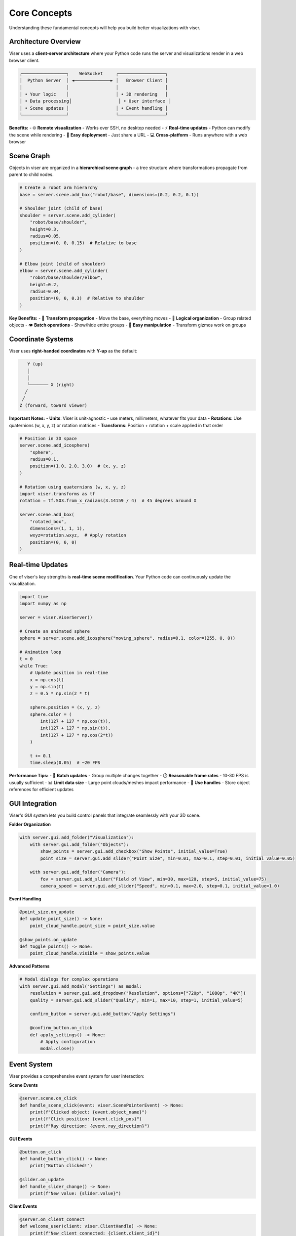 Core Concepts
=============

Understanding these fundamental concepts will help you build better visualizations with viser.

Architecture Overview
---------------------

Viser uses a **client-server architecture** where your Python code runs the server and visualizations render in a web browser client.

.. code-block:: text

   ┌─────────────────┐    WebSocket     ┌──────────────────┐
   │  Python Server  │ ◄──────────────► │   Browser Client │
   │                 │                  │                  │
   │ • Your logic    │                  │ • 3D rendering   │
   │ • Data processing│                  │ • User interface │
   │ • Scene updates │                  │ • Event handling │
   └─────────────────┘                  └──────────────────┘

**Benefits:**
- 🌐 **Remote visualization** - Works over SSH, no desktop needed
- ⚡ **Real-time updates** - Python can modify the scene while rendering
- 🔧 **Easy deployment** - Just share a URL
- 💻 **Cross-platform** - Runs anywhere with a web browser

Scene Graph
-----------

Objects in viser are organized in a **hierarchical scene graph** - a tree structure where transformations propagate from parent to child nodes.

.. code-block:: python

   # Create a robot arm hierarchy
   base = server.scene.add_box("robot/base", dimensions=(0.2, 0.2, 0.1))
   
   # Shoulder joint (child of base)
   shoulder = server.scene.add_cylinder(
       "robot/base/shoulder", 
       height=0.3, 
       radius=0.05,
       position=(0, 0, 0.15)  # Relative to base
   )
   
   # Elbow joint (child of shoulder) 
   elbow = server.scene.add_cylinder(
       "robot/base/shoulder/elbow",
       height=0.2,
       radius=0.04, 
       position=(0, 0, 0.3)  # Relative to shoulder
   )

**Key Benefits:**
- 🔄 **Transform propagation** - Move the base, everything moves
- 📁 **Logical organization** - Group related objects
- 👁️ **Batch operations** - Show/hide entire groups
- 🎯 **Easy manipulation** - Transform gizmos work on groups

Coordinate Systems  
------------------

Viser uses **right-handed coordinates** with **Y-up** as the default:

.. code-block:: text

        Y (up)
        │
        │
        └─────── X (right)
       ╱
      ╱  
     Z (forward, toward viewer)

**Important Notes:**
- **Units**: Viser is unit-agnostic - use meters, millimeters, whatever fits your data
- **Rotations**: Use quaternions (w, x, y, z) or rotation matrices
- **Transforms**: Position + rotation + scale applied in that order

.. code-block:: python

   # Position in 3D space
   server.scene.add_icosphere(
       "sphere",
       radius=0.1,
       position=(1.0, 2.0, 3.0)  # (x, y, z)
   )
   
   # Rotation using quaternions (w, x, y, z)
   import viser.transforms as tf
   rotation = tf.SO3.from_x_radians(3.14159 / 4)  # 45 degrees around X
   
   server.scene.add_box(
       "rotated_box",
       dimensions=(1, 1, 1),
       wxyz=rotation.wxyz,  # Apply rotation
       position=(0, 0, 0)
   )

Real-time Updates
-----------------

One of viser's key strengths is **real-time scene modification**. Your Python code can continuously update the visualization.

.. code-block:: python

   import time
   import numpy as np
   
   server = viser.ViserServer()
   
   # Create an animated sphere
   sphere = server.scene.add_icosphere("moving_sphere", radius=0.1, color=(255, 0, 0))
   
   # Animation loop
   t = 0
   while True:
       # Update position in real-time
       x = np.cos(t)
       y = np.sin(t) 
       z = 0.5 * np.sin(2 * t)
       
       sphere.position = (x, y, z)
       sphere.color = (
           int(127 + 127 * np.cos(t)),
           int(127 + 127 * np.sin(t)), 
           int(127 + 127 * np.cos(2*t))
       )
       
       t += 0.1
       time.sleep(0.05)  # ~20 FPS

**Performance Tips:**
- 🎯 **Batch updates** - Group multiple changes together
- ⏱️ **Reasonable frame rates** - 10-30 FPS is usually sufficient
- 📊 **Limit data size** - Large point clouds/meshes impact performance
- 🔧 **Use handles** - Store object references for efficient updates

GUI Integration
---------------

Viser's GUI system lets you build control panels that integrate seamlessly with your 3D scene.

**Folder Organization**

.. code-block:: python

   with server.gui.add_folder("Visualization"):
       with server.gui.add_folder("Objects"):
           show_points = server.gui.add_checkbox("Show Points", initial_value=True)
           point_size = server.gui.add_slider("Point Size", min=0.01, max=0.1, step=0.01, initial_value=0.05)
       
       with server.gui.add_folder("Camera"):
           fov = server.gui.add_slider("Field of View", min=30, max=120, step=5, initial_value=75)
           camera_speed = server.gui.add_slider("Speed", min=0.1, max=2.0, step=0.1, initial_value=1.0)

**Event Handling**

.. code-block:: python

   @point_size.on_update
   def update_point_size() -> None:
       point_cloud_handle.point_size = point_size.value
   
   @show_points.on_update  
   def toggle_points() -> None:
       point_cloud_handle.visible = show_points.value

**Advanced Patterns**

.. code-block:: python

   # Modal dialogs for complex operations
   with server.gui.add_modal("Settings") as modal:
       resolution = server.gui.add_dropdown("Resolution", options=["720p", "1080p", "4K"])
       quality = server.gui.add_slider("Quality", min=1, max=10, step=1, initial_value=5)
       
       confirm_button = server.gui.add_button("Apply Settings")
       
       @confirm_button.on_click
       def apply_settings() -> None:
           # Apply configuration
           modal.close()

Event System
------------

Viser provides a comprehensive event system for user interaction:

**Scene Events**

.. code-block:: python

   @server.scene.on_click  
   def handle_scene_click(event: viser.ScenePointerEvent) -> None:
       print(f"Clicked object: {event.object_name}")
       print(f"Click position: {event.click_pos}")
       print(f"Ray direction: {event.ray_direction}")

**GUI Events**

.. code-block:: python

   @button.on_click
   def handle_button_click() -> None:
       print("Button clicked!")
   
   @slider.on_update
   def handle_slider_change() -> None:
       print(f"New value: {slider.value}")

**Client Events**

.. code-block:: python

   @server.on_client_connect
   def welcome_user(client: viser.ClientHandle) -> None:
       print(f"New client connected: {client.client_id}")
   
   @server.on_client_disconnect  
   def goodbye_user(client: viser.ClientHandle) -> None:
       print(f"Client disconnected: {client.client_id}")

Data Flow Patterns
------------------

Understanding common data flow patterns will help you architect your applications:

**1. Reactive Updates**

.. code-block:: python

   # GUI controls drive scene updates
   @gui_control.on_update
   def update_scene() -> None:
       scene_object.property = gui_control.value

**2. Data Processing Pipeline**

.. code-block:: python

   def process_and_visualize(raw_data) -> None:
       # 1. Process data
       processed = preprocess(raw_data)
       
       # 2. Update visualization
       point_cloud.points = processed.points
       point_cloud.colors = processed.colors
       
       # 3. Update GUI to reflect changes
       gui_status.text = f"Processed {len(processed.points)} points"

**3. Multi-client Synchronization**

.. code-block:: python

   # Share state across multiple connected clients
   shared_state = {"current_frame": 0}
   
   @frame_slider.on_update
   def sync_frame() -> None:
       shared_state["current_frame"] = frame_slider.value
       update_all_clients(shared_state)

Best Practices
--------------

**🎯 Keep it responsive**
   - Update at reasonable frame rates (10-30 FPS)
   - Use smooth animations for property changes
   - Provide visual feedback for user actions

**📁 Organize logically**
   - Use meaningful object names (`robot/arm/joint1` not `object_42`)
   - Group related objects in the scene graph
   - Organize GUI controls in folders

**🔧 Handle errors gracefully**
   - Check for valid data before visualization
   - Provide helpful error messages in the GUI
   - Use try/except blocks around update code

**⚡ Optimize performance**
   - Reuse object handles instead of recreating
   - Batch multiple updates together
   - Consider data decimation for large datasets

Next Steps
----------

Now that you understand the core concepts:

1. **Practice with examples** - :doc:`examples/index`
2. **Build a simple project** - Start with your own data
3. **Explore advanced features** - :doc:`user_guides/index`
4. **Read the API reference** - :doc:`server`

Ready to start building? Check out :doc:`examples/01_scene_index` for hands-on practice!